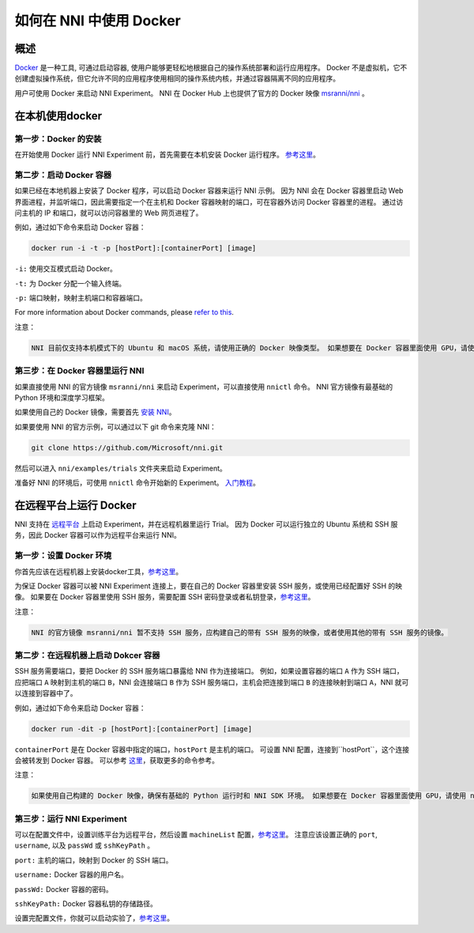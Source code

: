 如何在 NNI 中使用 Docker
================================

概述
--------

`Docker <https://www.docker.com/>`__ 是一种工具, 可通过启动容器, 使用户能够更轻松地根据自己的操作系统部署和运行应用程序。 Docker 不是虚拟机，它不创建虚拟操作系统，但它允许不同的应用程序使用相同的操作系统内核，并通过容器隔离不同的应用程序。

用户可使用 Docker 来启动 NNI Experiment。 NNI 在 Docker Hub 上也提供了官方的 Docker 映像 `msranni/nni <https://hub.docker.com/r/msranni/nni>`__ 。

在本机使用docker
-----------------------------

第一步：Docker 的安装
^^^^^^^^^^^^^^^^^^^^^^^^^^^^^^

在开始使用 Docker 运行 NNI Experiment 前，首先需要在本机安装 Docker 运行程序。 `参考这里 <https://docs.docker.com/install/linux/docker-ce/ubuntu/>`__。

第二步：启动 Docker 容器
^^^^^^^^^^^^^^^^^^^^^^^^^^^^^^^^

如果已经在本地机器上安装了 Docker 程序，可以启动 Docker 容器来运行 NNI 示例。 因为 NNI 会在 Docker 容器里启动 Web 界面进程，并监听端口，因此需要指定一个在主机和 Docker 容器映射的端口，可在容器外访问 Docker 容器里的进程。 通过访问主机的 IP 和端口，就可以访问容器里的 Web 网页进程了。

例如，通过如下命令来启动 Docker 容器：

.. code-block:: bash

   docker run -i -t -p [hostPort]:[containerPort] [image]

``-i:`` 使用交互模式启动 Docker。

``-t:`` 为 Docker 分配一个输入终端。

``-p:`` 端口映射，映射主机端口和容器端口。

For more information about Docker commands, please `refer to this <https://docs.docker.com/engine/reference/run/>`__.

注意：

.. code-block:: bash

      NNI 目前仅支持本机模式下的 Ubuntu 和 macOS 系统，请使用正确的 Docker 映像类型。 如果想要在 Docker 容器里面使用 GPU，请使用 nvidia-docker。

第三步：在 Docker 容器里运行 NNI
^^^^^^^^^^^^^^^^^^^^^^^^^^^^^^^^^^^^^

如果直接使用 NNI 的官方镜像 ``msranni/nni`` 来启动 Experiment，可以直接使用 ``nnictl`` 命令。 NNI 官方镜像有最基础的 Python 环境和深度学习框架。

如果使用自己的 Docker 镜像，需要首先 `安装 NNI <InstallationLinux.rst>`__。

如果要使用 NNI 的官方示例，可以通过以下 git 命令来克隆 NNI：

.. code-block:: bash

   git clone https://github.com/Microsoft/nni.git

然后可以进入 ``nni/examples/trials`` 文件夹来启动 Experiment。

准备好 NNI 的环境后，可使用 ``nnictl`` 命令开始新的 Experiment。 `入门教程 <QuickStart.rst>`__。

在远程平台上运行 Docker
---------------------------------

NNI 支持在 `远程平台 <../TrainingService/RemoteMachineMode.rst>`__ 上启动 Experiment，并在远程机器里运行 Trial。 因为 Docker 可以运行独立的 Ubuntu 系统和 SSH 服务，因此 Docker 容器可以作为远程平台来运行 NNI。

第一步：设置 Docker 环境
^^^^^^^^^^^^^^^^^^^^^^^^^^^^^^^^^^^^

你首先应该在远程机器上安装docker工具，`参考这里 <https://docs.docker.com/install/linux/docker-ce/ubuntu/>`__。

为保证 Docker 容器可以被 NNI Experiment 连接上，要在自己的 Docker 容器里安装 SSH 服务，或使用已经配置好 SSH 的映像。 如果要在 Docker 容器里使用 SSH 服务，需要配置 SSH 密码登录或者私钥登录，`参考这里 <https://docs.docker.com/engine/examples/running_ssh_service/>`__。

注意：

.. code-block:: text

   NNI 的官方镜像 msranni/nni 暂不支持 SSH 服务，应构建自己的带有 SSH 服务的映像，或者使用其他的带有 SSH 服务的镜像。

第二步：在远程机器上启动 Dokcer 容器
^^^^^^^^^^^^^^^^^^^^^^^^^^^^^^^^^^^^^^^^^^^^^^^^^^^^

SSH 服务需要端口，要把 Docker 的 SSH 服务端口暴露给 NNI 作为连接端口。 例如，如果设置容器的端口 ``A`` 作为 SSH 端口，应把端口 ``A`` 映射到主机的端口 ``B``，NNI 会连接端口 ``B`` 作为 SSH 服务端口，主机会把连接到端口 ``B`` 的连接映射到端口 ``A``，NNI 就可以连接到容器中了。

例如，通过如下命令来启动 Docker 容器：

.. code-block:: bash

   docker run -dit -p [hostPort]:[containerPort] [image]

``containerPort`` 是在 Docker 容器中指定的端口，``hostPort`` 是主机的端口。 可设置 NNI 配置，连接到``hostPort``，这个连接会被转发到 Docker 容器。
可以参考 `这里 <https://docs.docker.com/v17.09/edge/engine/reference/run/>`__，获取更多的命令参考。

注意：

.. code-block:: bash

   如果使用自己构建的 Docker 映像，确保有基础的 Python 运行时和 NNI SDK 环境。 如果想要在 Docker 容器里面使用 GPU，请使用 nvidia-docker。

第三步：运行 NNI Experiment
^^^^^^^^^^^^^^^^^^^^^^^^^^^

可以在配置文件中，设置训练平台为远程平台，然后设置 ``machineList`` 配置，`参考这里 <../TrainingService/RemoteMachineMode.rst>`__。 注意应该设置正确的 ``port``\ , ``username``\ , 以及 ``passWd`` 或 ``sshKeyPath`` 。

``port:`` 主机的端口，映射到 Docker 的 SSH 端口。

``username:`` Docker 容器的用户名。

``passWd:`` Docker 容器的密码。

``sshKeyPath:`` Docker 容器私钥的存储路径。

设置完配置文件，你就可以启动实验了，`参考这里 <QuickStart.rst>`__。
